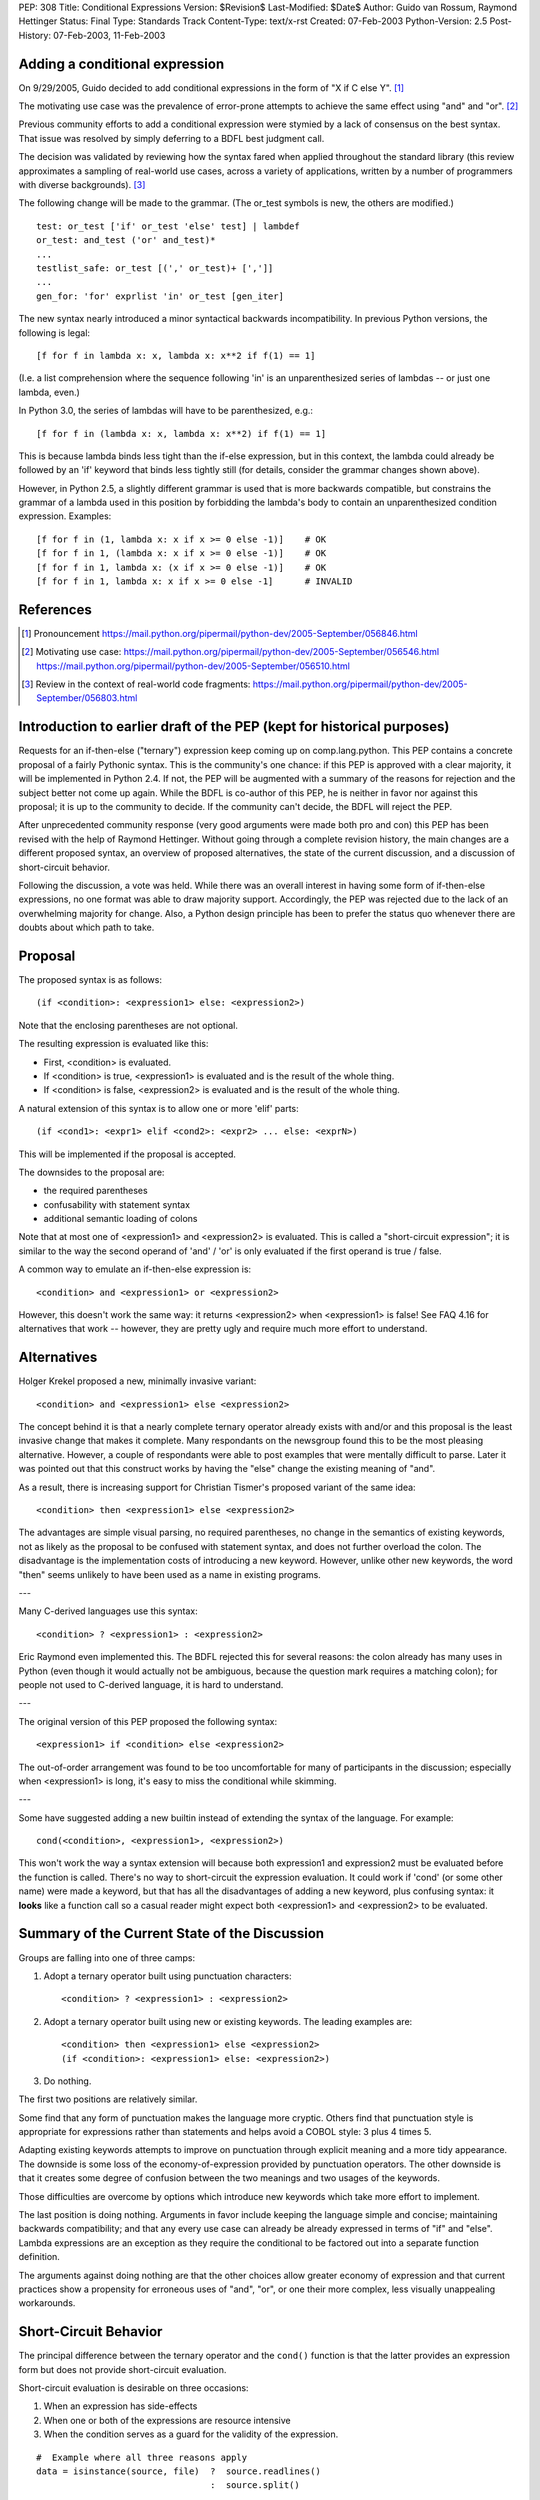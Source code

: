 PEP: 308
Title: Conditional Expressions
Version: $Revision$
Last-Modified: $Date$
Author: Guido van Rossum, Raymond Hettinger
Status: Final
Type: Standards Track
Content-Type: text/x-rst
Created: 07-Feb-2003
Python-Version: 2.5
Post-History: 07-Feb-2003, 11-Feb-2003


Adding a conditional expression
===============================

On 9/29/2005, Guido decided to add conditional expressions in the
form of "X if C else Y". [1]_

The motivating use case was the prevalence of error-prone attempts
to achieve the same effect using "and" and "or". [2]_

Previous community efforts to add a conditional expression were
stymied by a lack of consensus on the best syntax.  That issue was
resolved by simply deferring to a BDFL best judgment call.

The decision was validated by reviewing how the syntax fared when
applied throughout the standard library (this review approximates a
sampling of real-world use cases, across a variety of applications,
written by a number of programmers with diverse backgrounds). [3]_

The following change will be made to the grammar.  (The or_test
symbols is new, the others are modified.)

::

    test: or_test ['if' or_test 'else' test] | lambdef
    or_test: and_test ('or' and_test)*
    ...
    testlist_safe: or_test [(',' or_test)+ [',']]
    ...
    gen_for: 'for' exprlist 'in' or_test [gen_iter]

The new syntax nearly introduced a minor syntactical backwards
incompatibility.  In previous Python versions, the following is
legal::

    [f for f in lambda x: x, lambda x: x**2 if f(1) == 1]

(I.e. a list comprehension where the sequence following 'in' is an
unparenthesized series of lambdas -- or just one lambda, even.)

In Python 3.0, the series of lambdas will have to be
parenthesized, e.g.::

    [f for f in (lambda x: x, lambda x: x**2) if f(1) == 1]

This is because lambda binds less tight than the if-else
expression, but in this context, the lambda could already be
followed by an 'if' keyword that binds less tightly still (for
details, consider the grammar changes shown above).

However, in Python 2.5, a slightly different grammar is used that
is more backwards compatible, but constrains the grammar of a
lambda used in this position by forbidding the lambda's body to
contain an unparenthesized condition expression.  Examples::

    [f for f in (1, lambda x: x if x >= 0 else -1)]    # OK
    [f for f in 1, (lambda x: x if x >= 0 else -1)]    # OK
    [f for f in 1, lambda x: (x if x >= 0 else -1)]    # OK
    [f for f in 1, lambda x: x if x >= 0 else -1]      # INVALID


References
==========

.. [1] Pronouncement
       https://mail.python.org/pipermail/python-dev/2005-September/056846.html

.. [2] Motivating use case:
       https://mail.python.org/pipermail/python-dev/2005-September/056546.html
       https://mail.python.org/pipermail/python-dev/2005-September/056510.html

.. [3] Review in the context of real-world code fragments:
       https://mail.python.org/pipermail/python-dev/2005-September/056803.html


Introduction to earlier draft of the PEP (kept for historical purposes)
=======================================================================

Requests for an if-then-else ("ternary") expression keep coming up
on comp.lang.python.  This PEP contains a concrete proposal of a
fairly Pythonic syntax.  This is the community's one chance: if
this PEP is approved with a clear majority, it will be implemented
in Python 2.4.  If not, the PEP will be augmented with a summary
of the reasons for rejection and the subject better not come up
again.  While the BDFL is co-author of this PEP, he is neither in
favor nor against this proposal; it is up to the community to
decide.  If the community can't decide, the BDFL will reject the
PEP.

After unprecedented community response (very good arguments were
made both pro and con) this PEP has been revised with the help of
Raymond Hettinger.  Without going through a complete revision
history, the main changes are a different proposed syntax, an
overview of proposed alternatives, the state of the current
discussion, and a discussion of short-circuit behavior.

Following the discussion, a vote was held.  While there was an overall
interest in having some form of if-then-else expressions, no one
format was able to draw majority support.  Accordingly, the PEP was
rejected due to the lack of an overwhelming majority for change.
Also, a Python design principle has been to prefer the status quo
whenever there are doubts about which path to take.


Proposal
========

The proposed syntax is as follows::

    (if <condition>: <expression1> else: <expression2>)

Note that the enclosing parentheses are not optional.

The resulting expression is evaluated like this:

- First, <condition> is evaluated.

- If <condition> is true, <expression1> is evaluated and is the
  result of the whole thing.

- If <condition> is false, <expression2> is evaluated and is the
  result of the whole thing.

A natural extension of this syntax is to allow one or more 'elif'
parts::

  (if <cond1>: <expr1> elif <cond2>: <expr2> ... else: <exprN>)

This will be implemented if the proposal is accepted.

The downsides to the proposal are:

* the required parentheses
* confusability with statement syntax
* additional semantic loading of colons

Note that at most one of <expression1> and <expression2> is
evaluated.  This is called a "short-circuit expression"; it is
similar to the way the second operand of 'and' / 'or' is only
evaluated if the first operand is true / false.

A common way to emulate an if-then-else expression is::

    <condition> and <expression1> or <expression2>

However, this doesn't work the same way: it returns <expression2>
when <expression1> is false!  See FAQ 4.16 for alternatives that
work -- however, they are pretty ugly and require much more effort
to understand.


Alternatives
============

Holger Krekel proposed a new, minimally invasive variant::

    <condition> and <expression1> else <expression2>

The concept behind it is that a nearly complete ternary operator
already exists with and/or and this proposal is the least invasive
change that makes it complete.  Many respondants on the
newsgroup found this to be the most pleasing alternative.
However, a couple of respondants were able to post examples
that were mentally difficult to parse.  Later it was pointed
out that this construct works by having the "else" change the
existing meaning of "and".

As a result, there is increasing support for Christian Tismer's
proposed variant of the same idea::

    <condition> then <expression1> else <expression2>

The advantages are simple visual parsing, no required parentheses,
no change in the semantics of existing keywords, not as likely
as the proposal to be confused with statement syntax, and does
not further overload the colon.  The disadvantage is the
implementation costs of introducing a new keyword.  However,
unlike other new keywords, the word "then" seems unlikely to
have been used as a name in existing programs.

---

Many C-derived languages use this syntax::

    <condition> ? <expression1> : <expression2>

Eric Raymond even implemented this.  The BDFL rejected this for
several reasons: the colon already has many uses in Python (even
though it would actually not be ambiguous, because the question
mark requires a matching colon); for people not used to C-derived
language, it is hard to understand.

---

The original version of this PEP proposed the following syntax::

    <expression1> if <condition> else <expression2>

The out-of-order arrangement was found to be too uncomfortable
for many of participants in the discussion; especially when
<expression1> is long, it's easy to miss the conditional while
skimming.

---

Some have suggested adding a new builtin instead of extending the
syntax of the language.  For example::

    cond(<condition>, <expression1>, <expression2>)

This won't work the way a syntax extension will because both
expression1 and expression2 must be evaluated before the function
is called.  There's no way to short-circuit the expression
evaluation.  It could work if 'cond' (or some other name) were
made a keyword, but that has all the disadvantages of adding a new
keyword, plus confusing syntax: it **looks** like a function call so
a casual reader might expect both <expression1> and <expression2>
to be evaluated.


Summary of the Current State of the Discussion
==============================================

Groups are falling into one of three camps:

1.  Adopt a ternary operator built using punctuation characters::

        <condition> ? <expression1> : <expression2>

2.  Adopt a ternary operator built using new or existing keywords.
    The leading examples are::

        <condition> then <expression1> else <expression2>
        (if <condition>: <expression1> else: <expression2>)

3.  Do nothing.

The first two positions are relatively similar.

Some find that any form of punctuation makes the language more
cryptic.  Others find that punctuation style is appropriate for
expressions rather than statements and helps avoid a COBOL style:
3 plus 4 times 5.

Adapting existing keywords attempts to improve on punctuation
through explicit meaning and a more tidy appearance.  The downside
is some loss of the economy-of-expression provided by punctuation
operators.  The other downside is that it creates some degree of
confusion between the two meanings and two usages of the keywords.

Those difficulties are overcome by options which introduce new
keywords which take more effort to implement.

The last position is doing nothing.  Arguments in favor include
keeping the language simple and concise; maintaining backwards
compatibility; and that any every use case can already be already
expressed in terms of "if" and "else".  Lambda expressions are an
exception as they require the conditional to be factored out into
a separate function definition.

The arguments against doing nothing are that the other choices
allow greater economy of expression and that current practices
show a propensity for erroneous uses of "and", "or", or one their
more complex, less visually unappealing workarounds.


Short-Circuit Behavior
======================

The principal difference between the ternary operator and the
``cond()`` function is that the latter provides an expression form but
does not provide short-circuit evaluation.

Short-circuit evaluation is desirable on three occasions:

1. When an expression has side-effects
2. When one or both of the expressions are resource intensive
3. When the condition serves as a guard for the validity of the
   expression.

::

    #  Example where all three reasons apply
    data = isinstance(source, file)  ?  source.readlines()
                                     :  source.split()

1. ``readlines()`` moves the file pointer
2. for long sources, both alternatives take time
3. ``split()`` is only valid for strings and ``readlines()`` is only
   valid for file objects.

Supporters of a ``cond()`` function point out that the need for
short-circuit evaluation is rare.  Scanning through existing code
directories, they found that if/else did not occur often; and of
those only a few contained expressions that could be helped by
``cond()`` or a ternary operator; and that most of those had no need
for short-circuit evaluation.  Hence, ``cond()`` would suffice for
most needs and would spare efforts to alter the syntax of the
language.

More supporting evidence comes from scans of C code bases which
show that its ternary operator used very rarely (as a percentage
of lines of code).

A counterpoint to that analysis is that the availability of a
ternary operator helped the programmer in every case because it
spared the need to search for side-effects.  Further, it would
preclude errors arising from distant modifications which introduce
side-effects.  The latter case has become more of a reality with
the advent of properties where even attribute access can be given
side-effects.

The BDFL's position is that short-circuit behavior is essential
for an if-then-else construct to be added to the language.


Detailed Results of Voting
==========================


::

    Votes rejecting all options:  82
    Votes with rank ordering:     436
                                  ---
    Total votes received:         518


            ACCEPT                  REJECT                  TOTAL
            ---------------------   ---------------------   -----
            Rank1   Rank2   Rank3   Rank1   Rank2   Rank3
    Letter
    A       51      33      19      18      20      20      161
    B       45      46      21      9       24      23      168
    C       94      54      29      20      20      18      235
    D       71      40      31      5       28      31      206
    E       7       7       10              3       5       32
    F       14      19      10              7       17      67
    G       7       6       10      1       2       4       30
    H       20      22      17      4       10      25      98
    I       16      20      9       5       5       20      75
    J       6       17      5       1               10      39
    K       1               6               4       13      24
    L               1       2               3       3       9
    M       7       3       4       2       5       11      32
    N               2       3               4       2       11
    O       1       6       5       1       4       9       26
    P       5       3       6       1       5       7       27
    Q       18      7       15      6       5       11      62
    Z                                               1       1
            ---     ---     ---     ---     ---     ---     ----
    Total   363     286     202     73      149     230     1303
    RejectAll                       82      82      82      246
            ---     ---     ---     ---     ---     ---     ----
    Total   363     286     202     155     231     312     1549


CHOICE KEY
----------

::

    A.  x if C else y
    B.  if C then x else y
    C.  (if C: x else: y)
    D.  C ? x : y
    E.  C ? x ! y
    F.  cond(C, x, y)
    G.  C ?? x || y
    H.  C then x else y
    I.  x when C else y
    J.  C ? x else y
    K.  C -> x else y
    L.  C -> (x, y)
    M.  [x if C else y]
    N.  ifelse C: x else y
    O.  <if C then x else y>
    P.  C and x else y
    Q.  any write-in vote


Detail for write-in votes and their ranking
--------------------------------------------

::

    3:  Q reject y x C elsethenif
    2:  Q accept (C ? x ! y)
    3:  Q reject ...
    3:  Q accept  ? C : x : y
    3:  Q accept (x if C, y otherwise)
    3:  Q reject ...
    3:  Q reject NONE
    1:  Q accept   select : (<c1> : <val1>; [<cx> : <valx>; ]* elseval)
    2:  Q reject if C: t else: f
    3:  Q accept C selects x else y
    2:  Q accept iff(C, x, y)    # "if-function"
    1:  Q accept (y, x)[C]
    1:  Q accept          C true: x false: y
    3:  Q accept          C then: x else: y
    3:  Q reject
    3:  Q accept (if C: x elif C2: y else: z)
    3:  Q accept C -> x : y
    1:  Q accept  x (if C), y
    1:  Q accept if c: x else: y
    3:  Q accept (c).{True:1, False:2}
    2:  Q accept if c: x else: y
    3:  Q accept (c).{True:1, False:2}
    3:  Q accept if C: x else y
    1:  Q accept  (x if C else y)
    1:  Q accept ifelse(C, x, y)
    2:  Q reject x or y <- C
    1:  Q accept (C ? x : y) required parens
    1:  Q accept  iif(C, x, y)
    1:  Q accept ?(C, x, y)
    1:  Q accept switch-case
    2:  Q accept multi-line if/else
    1:  Q accept C: x else: y
    2:  Q accept (C): x else: y
    3:  Q accept if C: x else: y
    1:  Q accept     x if C, else y
    1:  Q reject choice: c1->a; c2->b; ...; z
    3:  Q accept [if C then x else y]
    3:  Q reject no other choice has x as the first element
    1:  Q accept (x,y) ? C
    3:  Q accept x if C else y (The "else y" being optional)
    1:  Q accept (C ? x , y)
    1:  Q accept  any outcome (i.e form or plain rejection) from a usability study
    1:  Q reject (x if C else y)
    1:  Q accept  (x if C else y)
    2:  Q reject   NONE
    3:  Q reject   NONE
    3:  Q accept  (C ? x else y)
    3:  Q accept  x when C else y
    2:  Q accept  (x if C else y)
    2:  Q accept cond(C1, x1, C2, x2, C3, x3,...)
    1:  Q accept  (if C1: x elif C2: y else: z)
    1:  Q reject cond(C, :x, :y)
    3:  Q accept  (C and [x] or [y])[0]
    2:  Q reject
    3:  Q reject
    3:  Q reject all else
    1:  Q reject no-change
    3:  Q reject deliberately omitted as I have no interest in any other proposal
    2:  Q reject (C then x else Y)
    1:  Q accept       if C: x else: y
    1:  Q reject (if C then x else y)
    3:  Q reject C?(x, y)


Copyright
=========

This document has been placed in the public domain.
